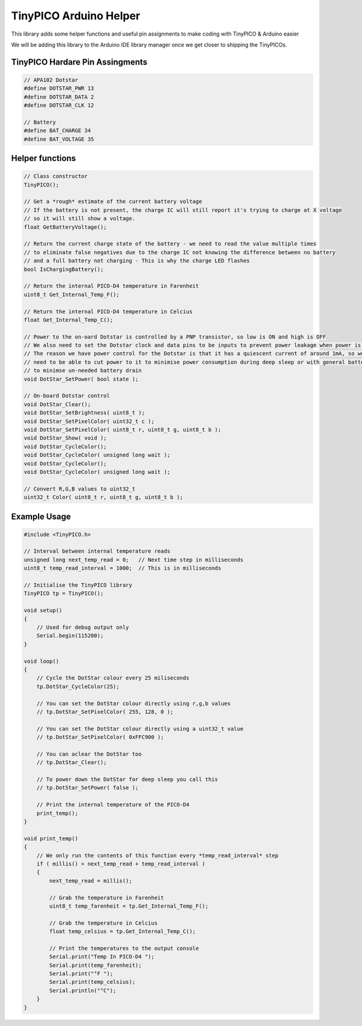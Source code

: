 TinyPICO Arduino Helper
=======================

This library adds some helper functions and useful pin assignments to make coding with TinyPICO & Arduino easier

We will be adding this library to the Arduino IDE library manager once we get closer to shipping the TinyPICOs.

TinyPICO Hardare Pin Assingments
--------------------------------
.. code-block:: c++

    // APA102 Dotstar
    #define DOTSTAR_PWR 13
    #define DOTSTAR_DATA 2
    #define DOTSTAR_CLK 12

    // Battery
    #define BAT_CHARGE 34
    #define BAT_VOLTAGE 35
..

Helper functions
----------------
.. code-block:: c++

    // Class constructor
    TinyPICO(); 

    // Get a *rough* estimate of the current battery voltage
    // If the battery is not present, the charge IC will still report it's trying to charge at X voltage
    // so it will still show a voltage.
    float GetBatteryVoltage();

    // Return the current charge state of the battery - we need to read the value multiple times
    // to eliminate false negatives due to the charge IC not knowing the difference between no battery
    // and a full battery not charging - This is why the charge LED flashes
    bool IsChargingBattery();
        
    // Return the internal PICO-D4 temperature in Farenheit
    uint8_t Get_Internal_Temp_F();

    // Return the internal PICO-D4 temperature in Celcius
    float Get_Internal_Temp_C();

    // Power to the on-oard Dotstar is controlled by a PNP transistor, so low is ON and high is OFF
    // We also need to set the Dotstar clock and data pins to be inputs to prevent power leakage when power is off
    // The reason we have power control for the Dotstar is that it has a quiescent current of around 1mA, so we
    // need to be able to cut power to it to minimise power consumption during deep sleep or with general battery powered use
    // to minimse un-needed battery drain
    void DotStar_SetPower( bool state );

    // On-board Dotstar control
    void DotStar_Clear();
    void DotStar_SetBrightness( uint8_t );
    void DotStar_SetPixelColor( uint32_t c );
    void DotStar_SetPixelColor( uint8_t r, uint8_t g, uint8_t b );
    void DotStar_Show( void );
    void DotStar_CycleColor();
    void DotStar_CycleColor( unsigned long wait );		
    void DotStar_CycleColor();
    void DotStar_CycleColor( unsigned long wait );

    // Convert R,G,B values to uint32_t
    uint32_t Color( uint8_t r, uint8_t g, uint8_t b );
..

Example Usage
-------------
.. code-block:: c++

    #include <TinyPICO.h>

    // Interval between internal temperature reads
    unsigned long next_temp_read = 0;   // Next time step in milliseconds 
    uint8_t temp_read_interval = 1000;  // This is in milliseconds

    // Initialise the TinyPICO library
    TinyPICO tp = TinyPICO();

    void setup()
    {
        // Used for debug output only
        Serial.begin(115200);
    }

    void loop()
    {
        // Cycle the DotStar colour every 25 miliseconds
        tp.DotStar_CycleColor(25);

        // You can set the DotStar colour directly using r,g,b values
        // tp.DotStar_SetPixelColor( 255, 128, 0 );

        // You can set the DotStar colour directly using a uint32_t value
        // tp.DotStar_SetPixelColor( 0xFFC900 );

        // You can aclear the DotStar too
        // tp.DotStar_Clear();

        // To power down the DotStar for deep sleep you call this
        // tp.DotStar_SetPower( false );

        // Print the internal temperature of the PICO-D4
        print_temp();
    }

    void print_temp()
    {
        // We only run the contents of this function every *temp_read_interval* step
        if ( millis() > next_temp_read + temp_read_interval )
        {
            next_temp_read = millis();

            // Grab the temperature in Farenheit
            uint8_t temp_farenheit = tp.Get_Internal_Temp_F();

            // Grab the temperature in Celcius
            float temp_celsius = tp.Get_Internal_Temp_C();

            // Print the temperatures to the output console
            Serial.print("Temp In PICO-D4 ");
            Serial.print(temp_farenheit);
            Serial.print("°F ");
            Serial.print(temp_celsius);
            Serial.println("°C");
        }
    }
..
